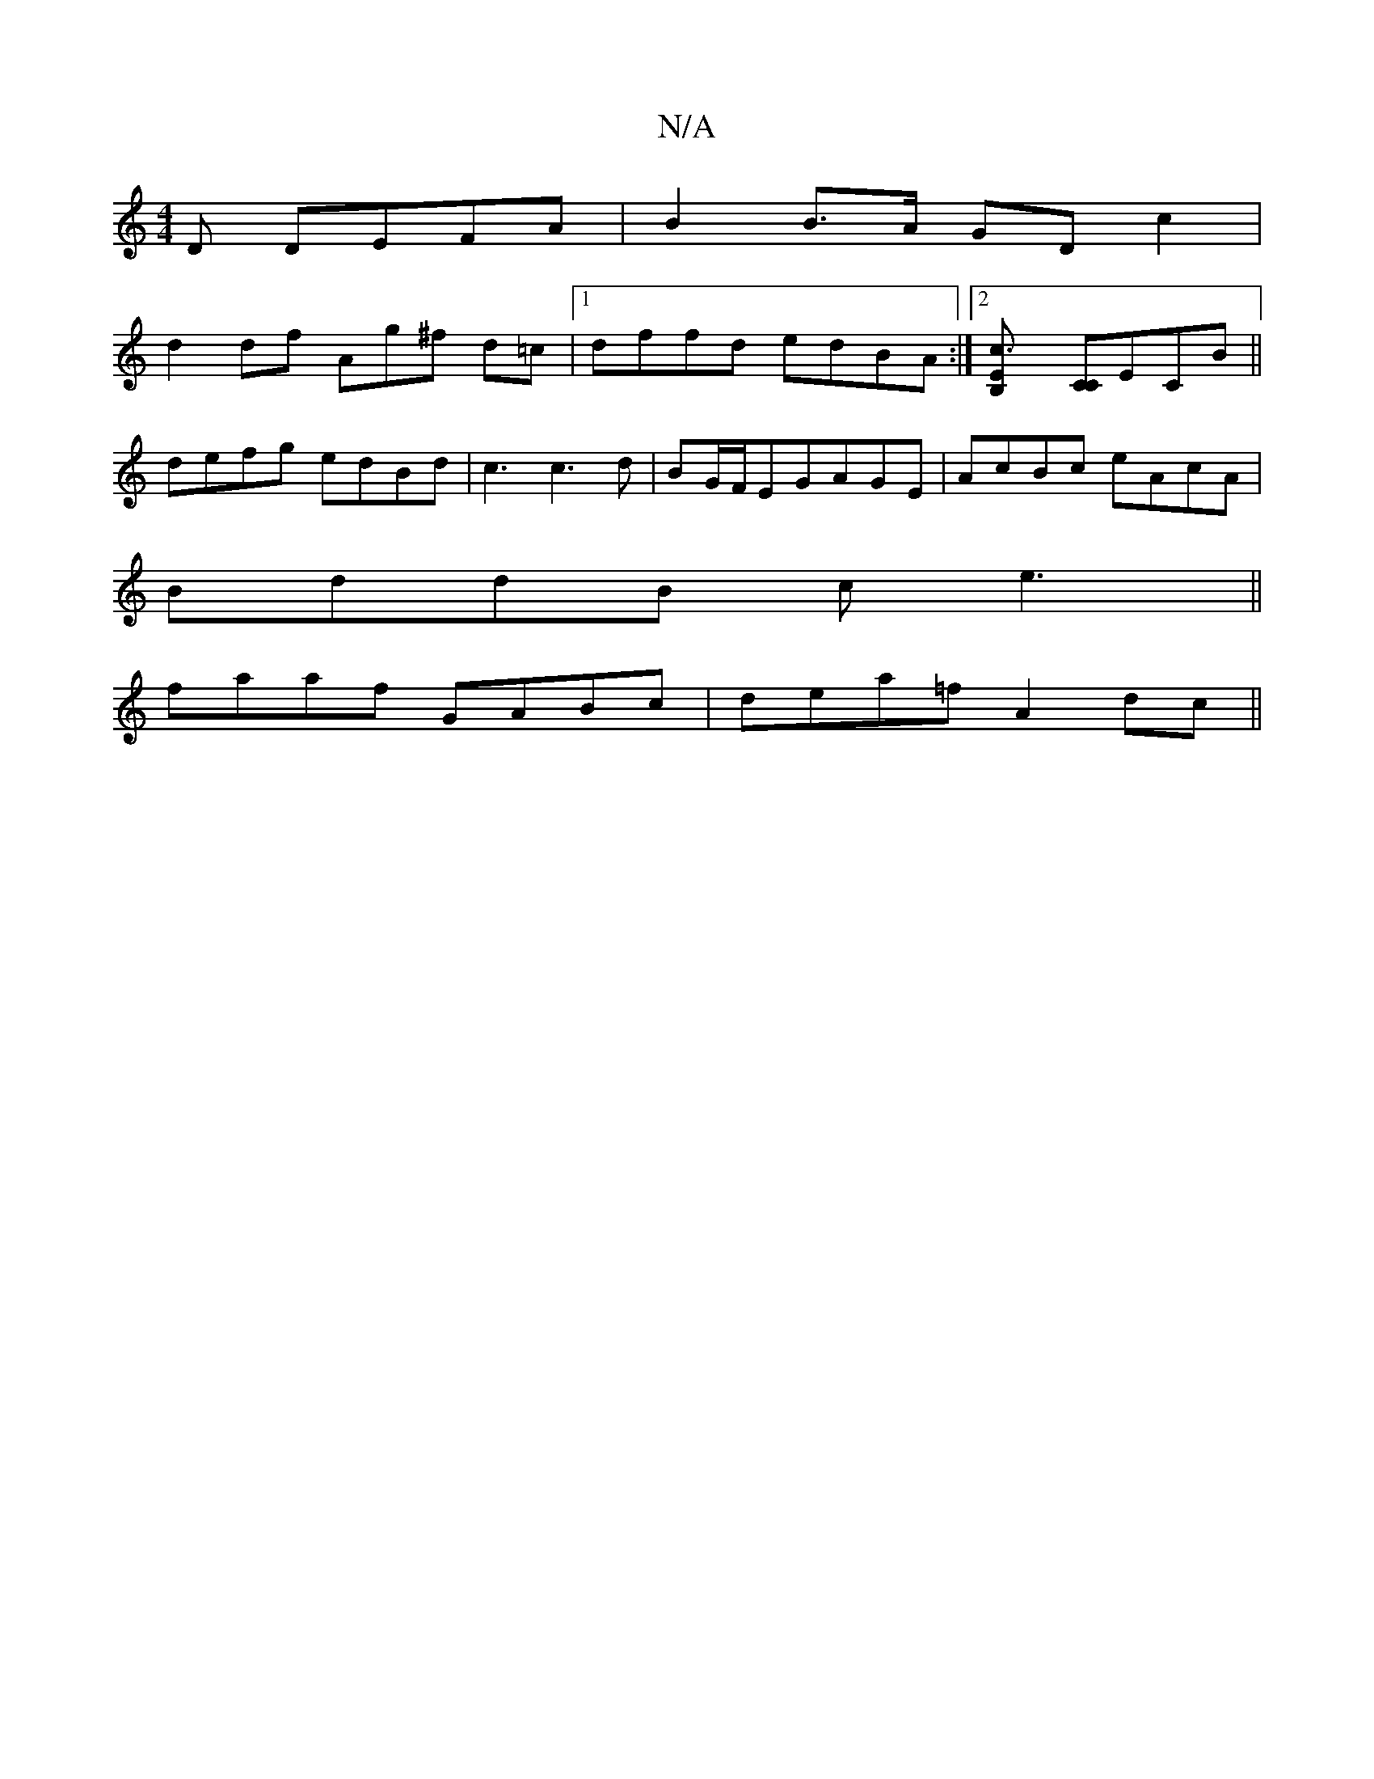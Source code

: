 X:1
T:N/A
M:4/4
R:N/A
K:Cmajor
D DEFA |B2 B>A GD c2|
d2 df Ag^f- d=c |1 dffd edBA:|2 [c3EB,2] [CC]ECB ||
defg edBd| c3c3d|BG/F/EGAGE|AcBc eAcA|
BddB ce3||
faaf GABc|dea=f A2dc||

~B2 cd ec|AB/c/ec dA AF|
g2 fg fede|fabb a=gfe||
dBd
